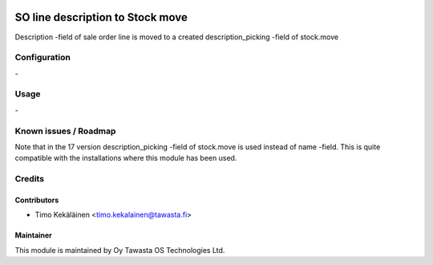 .. image:: https://img.shields.io/badge/licence-AGPL--3-blue.svg
   :target: http://www.gnu.org/licenses/agpl-3.0-standalone.html
   :alt: License: AGPL-3

=================================
SO line description to Stock move
=================================

Description -field of sale order line is moved to a created
description_picking -field of stock.move

Configuration
=============
\-

Usage
=====
\-

Known issues / Roadmap
======================
Note that in the 17 version description_picking -field of stock.move
is used instead of name -field. This is quite compatible with the
installations where this module has been used.

Credits
=======

Contributors
------------

* Timo Kekäläinen <timo.kekalainen@tawasta.fi>

Maintainer
----------

.. image:: http://tawasta.fi/templates/tawastrap/images/logo.png
   :alt: Oy Tawasta OS Technologies Ltd.
   :target: http://tawasta.fi/

This module is maintained by Oy Tawasta OS Technologies Ltd.
